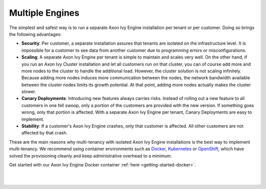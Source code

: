 .. _multi-tenancy-engines:

Multiple Engines
----------------

The simplest and safest way is to run a separate Axon Ivy Engine installation
per tenant or per customer. Doing so brings the following advantages:

- **Security**: Per customer, a separate installation assures that tenants are
  isolated on the infrastructure level. It is impossible for a customer to see
  data from another customer due to programming errors or misconfigurations.

- **Scaling**: A separate Axon Ivy Engine per tenant is simple to maintain and scales
  very well. On the other hand, if you run an Axon Ivy Cluster installation and
  let all customers run on that cluster, you can of course add more and more
  nodes to the cluster to handle the additional load. However, the cluster
  solution is not scaling infinitely. Because adding more nodes induces more
  communication between the nodes, the network bandwidth available between the
  cluster nodes limits its growth potential. At that point, adding more nodes
  actually makes the cluster slower.

- **Canary Deployments**: Introducing new features always carries risks. Instead
  of rolling out a new feature to all customers in one fell swoop, only a
  portion of the customers are provided with the new version. If something goes
  wrong, only that portion is affected. With a separate Axon Ivy Engine per
  tenant, Canary Deployments are easy to implement.

- **Stability**: If a customer's Axon Ivy Engine crashes, only that customer is
  affected. All other customers are not affected by that crash.

These are the main reasons why multi-tenancy with isolated Axon Ivy Engine
installations is the best way to implement multi-tenancy. We recommend using
container environments such as `Docker <https://www.docker.com/>`_, `Kubernetes
<https://kubernetes.io/>`_ or `OpenShift <https://openshift.io/>`_, which have
solved the provisioning cleanly and keep administrative overhead to a minimum.

Get started with our Axon Ivy Engine Docker container :ref:`here
<getting-started-docker>`.

|

.. graphviz:: multiple-engines.dot
  :align: center

|
